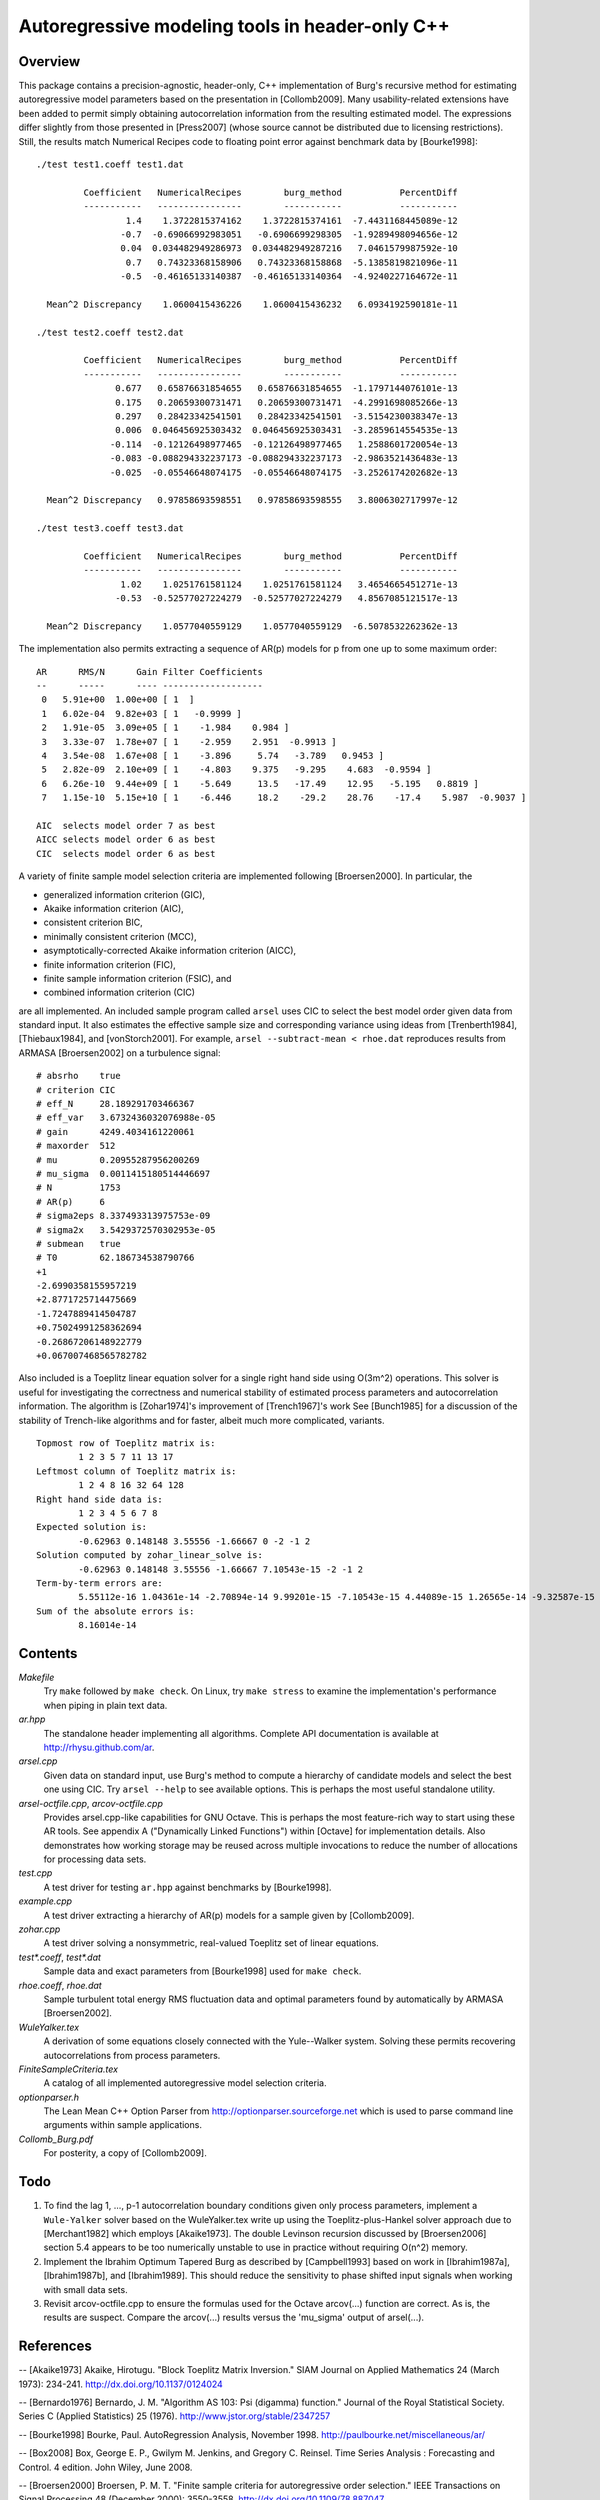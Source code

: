 Autoregressive modeling tools in header-only C++
================================================

Overview
--------

This package contains a precision-agnostic, header-only, C++ implementation of
Burg's recursive method for estimating autoregressive model parameters based on
the presentation in [Collomb2009].   Many usability-related extensions have
been added to permit simply obtaining autocorrelation information from the
resulting estimated model.  The expressions differ slightly from those
presented in [Press2007] (whose source cannot be distributed due to licensing
restrictions).  Still, the results match Numerical Recipes code to floating
point error against benchmark data by [Bourke1998]::

	./test test1.coeff test1.dat

	         Coefficient   NumericalRecipes        burg_method           PercentDiff
	         -----------   ----------------        -----------           -----------
	                 1.4    1.3722815374162    1.3722815374161  -7.4431168445089e-12
	                -0.7  -0.69066992983051   -0.6906699298305  -1.9289498094656e-12
	                0.04  0.034482949286973  0.034482949287216   7.0461579987592e-10
	                 0.7   0.74323368158906   0.74323368158868  -5.1385819821096e-11
	                -0.5  -0.46165133140387  -0.46165133140364  -4.9240227164672e-11

	  Mean^2 Discrepancy    1.0600415436226    1.0600415436232   6.0934192590181e-11

	./test test2.coeff test2.dat

	         Coefficient   NumericalRecipes        burg_method           PercentDiff
	         -----------   ----------------        -----------           -----------
	               0.677   0.65876631854655   0.65876631854655  -1.1797144076101e-13
	               0.175   0.20659300731471   0.20659300731471  -4.2991698085266e-13
	               0.297   0.28423342541501   0.28423342541501  -3.5154230038347e-13
	               0.006  0.046456925303432  0.046456925303431  -3.2859614554535e-13
	              -0.114  -0.12126498977465  -0.12126498977465   1.2588601720054e-13
	              -0.083 -0.088294332237173 -0.088294332237173  -2.9863521436483e-13
	              -0.025  -0.05546648074175  -0.05546648074175  -3.2526174202682e-13

	  Mean^2 Discrepancy   0.97858693598551   0.97858693598555   3.8006302717997e-12

	./test test3.coeff test3.dat

	         Coefficient   NumericalRecipes        burg_method           PercentDiff
	         -----------   ----------------        -----------           -----------
	                1.02    1.0251761581124    1.0251761581124   3.4654665451271e-13
	               -0.53  -0.52577027224279  -0.52577027224279   4.8567085121517e-13

	  Mean^2 Discrepancy    1.0577040559129    1.0577040559129  -6.5078532262362e-13

The implementation also permits extracting a sequence of AR(p) models for p
from one up to some maximum order::

	AR      RMS/N      Gain Filter Coefficients
	--      -----      ---- -------------------
	 0   5.91e+00  1.00e+00 [ 1  ]
	 1   6.02e-04  9.82e+03 [ 1   -0.9999 ]
	 2   1.91e-05  3.09e+05 [ 1    -1.984    0.984 ]
	 3   3.33e-07  1.78e+07 [ 1    -2.959    2.951  -0.9913 ]
	 4   3.54e-08  1.67e+08 [ 1    -3.896     5.74   -3.789   0.9453 ]
	 5   2.82e-09  2.10e+09 [ 1    -4.803    9.375   -9.295    4.683  -0.9594 ]
	 6   6.26e-10  9.44e+09 [ 1    -5.649     13.5   -17.49    12.95   -5.195   0.8819 ]
	 7   1.15e-10  5.15e+10 [ 1    -6.446     18.2    -29.2    28.76    -17.4    5.987  -0.9037 ]
	
	AIC  selects model order 7 as best
	AICC selects model order 6 as best
	CIC  selects model order 6 as best

A variety of finite sample model selection criteria are implemented following
[Broersen2000].  In particular, the

* generalized information criterion (GIC),
* Akaike information criterion (AIC),
* consistent criterion BIC,
* minimally consistent criterion (MCC),
* asymptotically-corrected Akaike information criterion (AICC),
* finite information criterion (FIC),
* finite sample information criterion (FSIC), and
* combined information criterion (CIC)

are all implemented.  An included sample program called ``arsel`` uses CIC to
select the best model order given data from standard input.  It also estimates
the effective sample size and corresponding variance using ideas from
[Trenberth1984], [Thiebaux1984], and [vonStorch2001].  For example, ``arsel
--subtract-mean < rhoe.dat`` reproduces results from ARMASA [Broersen2002] on a
turbulence signal::

	# absrho    true
	# criterion CIC
	# eff_N     28.189291703466367
	# eff_var   3.6732436032076988e-05
	# gain      4249.4034161220061
	# maxorder  512
	# mu        0.20955287956200269
	# mu_sigma  0.0011415180514446697
	# N         1753
	# AR(p)     6
	# sigma2eps 8.337493313975753e-09
	# sigma2x   3.5429372570302953e-05
	# submean   true
	# T0        62.186734538790766
	+1
	-2.6990358155957219
	+2.8771725714475669
	-1.7247889414504787
	+0.75024991258362694
	-0.26867206148922779
	+0.067007468565782782

Also included is a Toeplitz linear equation solver for a single right hand side
using O(3m^2) operations.  This solver is useful for investigating the
correctness and numerical stability of estimated process parameters and
autocorrelation information.  The algorithm is [Zohar1974]'s improvement of
[Trench1967]'s work See [Bunch1985] for a discussion of the stability of
Trench-like algorithms and for faster, albeit much more complicated, variants.

::

	Topmost row of Toeplitz matrix is:
		1 2 3 5 7 11 13 17
	Leftmost column of Toeplitz matrix is:
		1 2 4 8 16 32 64 128
	Right hand side data is:
		1 2 3 4 5 6 7 8
	Expected solution is:
		-0.62963 0.148148 3.55556 -1.66667 0 -2 -1 2
	Solution computed by zohar_linear_solve is:
		-0.62963 0.148148 3.55556 -1.66667 7.10543e-15 -2 -1 2
	Term-by-term errors are:
		5.55112e-16 1.04361e-14 -2.70894e-14 9.99201e-15 -7.10543e-15 4.44089e-15 1.26565e-14 -9.32587e-15
	Sum of the absolute errors is:
		8.16014e-14


Contents
--------

*Makefile*
   Try ``make`` followed by ``make check``.  On Linux, try ``make stress`` to
   examine the implementation's performance when piping in plain text data.

*ar.hpp*
  The standalone header implementing all algorithms.  Complete API
  documentation is available at http://rhysu.github.com/ar.

*arsel.cpp*
   Given data on standard input, use Burg's method to compute a hierarchy of
   candidate models and select the best one using CIC.  Try ``arsel --help`` to
   see available options.  This is perhaps the most useful standalone utility.

*arsel-octfile.cpp*, *arcov-octfile.cpp*
   Provides arsel.cpp-like capabilities for GNU Octave.  This is perhaps the
   most feature-rich way to start using these AR tools.  See appendix A
   ("Dynamically Linked Functions") within [Octave] for implementation details.
   Also demonstrates how working storage may be reused across multiple
   invocations to reduce the number of allocations for processing data sets.

*test.cpp*
   A test driver for testing ``ar.hpp`` against benchmarks by [Bourke1998].

*example.cpp*
   A test driver extracting a hierarchy of AR(p) models for a sample given by
   [Collomb2009].

*zohar.cpp*
   A test driver solving a nonsymmetric, real-valued Toeplitz set of linear
   equations.

*test\*.coeff*, *test\*.dat*
   Sample data and exact parameters from [Bourke1998] used for ``make check``.

*rhoe.coeff*, *rhoe.dat*
   Sample turbulent total energy RMS fluctuation data and optimal parameters
   found by automatically by ARMASA [Broersen2002].

*WuleYalker.tex*
   A derivation of some equations closely connected with the Yule--Walker
   system.  Solving these permits recovering autocorrelations from process
   parameters.

*FiniteSampleCriteria.tex*
   A catalog of all implemented autoregressive model selection criteria.

*optionparser.h*
   The Lean Mean C++ Option Parser from http://optionparser.sourceforge.net
   which is used to parse command line arguments within sample applications.

*Collomb_Burg.pdf*
   For posterity, a copy of [Collomb2009].

Todo
----

1. To find the lag 1, ..., p-1 autocorrelation boundary conditions given only
   process parameters, implement a ``Wule-Yalker`` solver based on the
   WuleYalker.tex write up using the Toeplitz-plus-Hankel solver approach due
   to [Merchant1982] which employs [Akaike1973].  The double Levinson recursion
   discussed by [Broersen2006] section 5.4 appears to be too numerically
   unstable to use in practice without requiring O(n^2) memory.

2. Implement the Ibrahim Optimum Tapered Burg as described by [Campbell1993]
   based on work in [Ibrahim1987a], [Ibrahim1987b], and [Ibrahim1989].  This
   should reduce the sensitivity to phase shifted input signals when working
   with small data sets.

3. Revisit arcov-octfile.cpp to ensure the formulas used for the Octave
   arcov(...) function are correct.  As is, the results are suspect.  Compare
   the arcov(...) results versus the 'mu_sigma' output of arsel(...).

References
----------

-- [Akaike1973]      Akaike, Hirotugu. "Block Toeplitz Matrix Inversion." SIAM Journal on Applied Mathematics 24 (March 1973): 234-241. http://dx.doi.org/10.1137/0124024

-- [Bernardo1976]    Bernardo, J. M.  "Algorithm AS 103: Psi (digamma) function." Journal of the Royal Statistical Society.  Series C (Applied Statistics) 25 (1976). http://www.jstor.org/stable/2347257

-- [Bourke1998]      Bourke, Paul. AutoRegression Analysis, November 1998. http://paulbourke.net/miscellaneous/ar/

-- [Box2008]         Box, George E. P., Gwilym M. Jenkins, and Gregory C. Reinsel. Time Series Analysis : Forecasting and Control. 4 edition. John Wiley, June 2008.

-- [Broersen2000]    Broersen, P. M. T. "Finite sample criteria for autoregressive order selection." IEEE Transactions on Signal Processing 48 (December 2000): 3550-3558. http://dx.doi.org/10.1109/78.887047

-- [Broersen2002]    Broersen, P. M. T. "Automatic spectral analysis with time series models." IEEE Transactions on Instrumentation and Measurement 51 (April 2002): 211-216. http://dx.doi.org/10.1109/19.997814

-- [Broersen2006]    Broersen, P. M. T. Automatic autocorrelation and spectral analysis. Springer, 2006. http://dx.doi.org/10.1007/1-84628-329-9

-- [Bunch1985]       Bunch, James R. "Stability of Methods for Solving Toeplitz Systems of Equations." SIAM Journal on Scientific and Statistical Computing 6 (1985): 349-364. http://dx.doi.org/10.1137/0906025

-- [Campbell1993]    Campbell, W. and D. N. Swingler. "Frequency estimation performance of several weighted Burg algorithms." IEEE Transactions on Signal Processing 41 (March 1993): 1237-1247. http://dx.doi.org/10.1109/78.205726

-- [Collomb2009]     Cedrick Collomb. Burg's method, algorithm, and recursion, November 2009. http://www.emptyloop.com/technotes/A%20tutorial%20on%20Burg's%20method,%20algorithm%20and%20recursion.pdf

-- [GalassiGSL]      M. Galassi et al, GNU Scientific Library Reference Manual (3rd Ed.), ISBN 0954612078. \url{http://www.gnu.org/software/gsl/}

-- [Hurvich1989]     Hurvich, Clifford M. and Chih-Ling Tsai. "Regression and time series model selection in small samples." Biometrika 76 (June 1989): 297-307. http://dx.doi.org/10.1093/biomet/76.2.297

-- [Ibrahim1987a]    Ibrahim, M. K. "Improvement in the speed of the data-adaptive weighted Burg technique." IEEE Transactions on Acoustics, Speech, and Signal Processing 35 (October 1987): 1474–1476. http://dx.doi.org/10.1109/TASSP.1987.1165046

-- [Ibrahim1987b]    Ibrahim, M. K. "On line splitting in the optimum tapered Burg algorithm." IEEE Transactions on Acoustics, Speech, and Signal Processing 35 (October 1987): 1476–1479. http://dx.doi.org/10.1109/TASSP.1987.1165047

-- [Ibrahim1989]     Ibrahim, M. K. "Correction to 'Improvement in the speed of the data-adaptive weighted Burg technique'." IEEE Transactions on Acoustics, Speech, and Signal Processing 37 (1989): 128. http://dx.doi.org/10.1109/29.17511

-- [Merchant1982]    Merchant, G. and T. Parks. "Efficient solution of a Toeplitz-plus-Hankel coefficient matrix system of equations." IEEE Transactions on Acoustics, Speech, and Signal Processing 30 (February 1982): 40-44. http://dx.doi.org/10.1109/TASSP.1982.1163845

-- [Octave]          Eaton, John W., David Bateman, and Søren Hauberg. GNU Octave Manual Version 3. Network Theory Limited, 2008. http://www.octave.org/

-- [Press2007]       Press, William H., Saul A. Teukolsky, William T. Vetterling, and Brian P. Flannery. Numerical recipes : The Art of Scientific Computing. Third edition. Cambridge University Press, September 2007.

-- [Seghouane2004]   Seghouane, A. K. and M. Bekara. "A Small Sample Model Selection Criterion Based on Kullback's Symmetric Divergence." IEEE Transactions on Signal Processing 52 (December 2004): 3314-3323. http://dx.doi.org/10.1109/TSP.2004.837416

-- [vonStorch2001]   Hans von Storch and Francis W. Zwiers. Statistical analysis in climate research. Cambridge University Press, March 2001. ISBN 978-0521012300.

-- [Thiebaux1984]    Thiébaux, H. J. and F. W. Zwiers. "The Interpretation and Estimation of Effective Sample Size." J. Climate Appl. Meteor. 23 (May 1984): 800-811. http://dx.doi.org/10.1175/1520-0450(1984)023%253C0800:TIAEOE%253E2.0.CO;2

-- [Trenberth1984]   Trenberth, K. E. "Some effects of finite sample size and persistence on meteorological statistics. Part I: Autocorrelations." Monthly Weather Review 112 (1984). http://dx.doi.org/10.1175/1520-0493(1984)112%3C2359:SEOFSS%3E2.0.CO;2

-- [Trench1967]      Trench, William F. Weighting coefficients for the prediction of stationary time series from the finite past. SIAM J. Appl. Math. 15, 6 (Nov. 1967), 1502-1510. http://www.jstor.org/stable/2099503

-- [Vandevender1982] Vandevender, W. H. and K. H. Haskell. "The SLATEC mathematical subroutine library." ACM SIGNUM Newsletter 17 (September 1982): 16-21.  http://dx.doi.org/10.1145/1057594.1057595

-- [Welford1962]     Welford, B. P. "Note on a Method for Calculating Corrected Sums of Squares and Products." Technometrics 4 (1962). http://www.jstor.org/stable/1266577

-- [Zohar1974]       Zohar, Shalhav. "The Solution of a Toeplitz Set of Linear Equations." J. ACM 21 (April 1974): 272-276. http://dx.doi.org/10.1145/321812.321822
